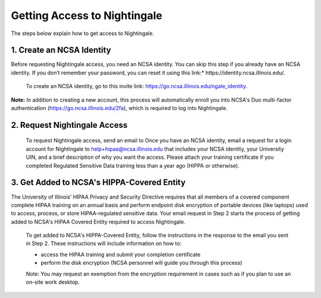 Getting Access to Nightingale
==============================================

The steps below explain how to get access to Nightingale.

**1. Create an NCSA Identity**
-------------------------------

Before requesting Nightingale access, you need an NCSA identity. You can skip this step if you already have an NCSA identity. If you don’t remember your password, you can reset it using this link:* https://identity.ncsa.illinois.edu/.

     To create an NCSA identity, go to this invite link: https://go.ncsa.illinois.edu/ngale_identity.

**Note:** In addition to creating a new account, this process will automatically enroll you into NCSA's Duo multi-factor authentication (https://go.ncsa.illinois.edu/2fa), which is required to log into Nightingale.

**2. Request Nightingale Access**
---------------------------------

     To request Nightingale access, send an email to Once you have an NCSA identity, email a request for a login account for Nightingale to  `help+hipaa@ncsa.illinois.edu <mailto:help+hipaa@ncsa.illinois.edu>`_ that includes your NCSA identity, your University UIN, and a brief description of why you want the access. Please attach your training certificate if you completed Regulated Sensitive Data training less than a year ago (HIPPA or otherwise).

**3. Get Added to NCSA's HIPPA-Covered Entity**
-----------------------------------------------

The University of Illinois’ HIPAA Privacy and Security Directive requires that all members of a covered component complete HIPAA training on an annual basis and perform endpoint disk encryption of portable devices (like laptops) used to access, process, or store HIPAA-regulated sensitive data. Your email request in Step 2 starts the process of getting added to NCSA's HIPAA Covered Entity required to access Nightingale.

     To get added to NCSA's HIPPA-Covered Entity, follow the instructions in the response to the email you sent in Step 2. These instructions will include information on how to:

     - access the HIPAA training and submit your completion certificate
     - perform the disk encryption (NCSA personnel will guide you through this process)

     Note: You may request an exemption from the encryption requirement in cases such as if you plan to use an on-site work desktop.

